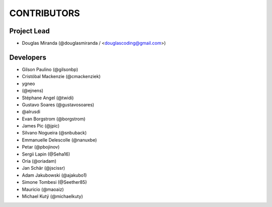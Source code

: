 CONTRIBUTORS
============

Project Lead
------------

* Douglas Miranda (@douglasmiranda / <douglascoding@gmail.com>)

Developers
----------

* Gilson Paulino (@gilsonbp)
* Cristóbal Mackenzie (@cmackenziek)
* ygneo
* (@ejnens)
* Stéphane Angel (@twidi)
* Gustavo Soares (@gustavosoares)
* @alrusdi
* Evan Borgstrom (@borgstrom)
* James Pic (@jpic)
* Silvano Nogueira (@snbuback)
* Emmanuelle Delescolle (@nanuxbe)
* Petar (@pbojinov)
* Sergii Lapin (@Seha16)
* Oria (@oriadam)
* Jan Schär (@jscissr)
* Adam Jakubowski (@ajakubo1)
* Simone Tombesi (@Seether85)
* Mauricio (@maoaiz)
* Michael Kutý (@michaelkuty)